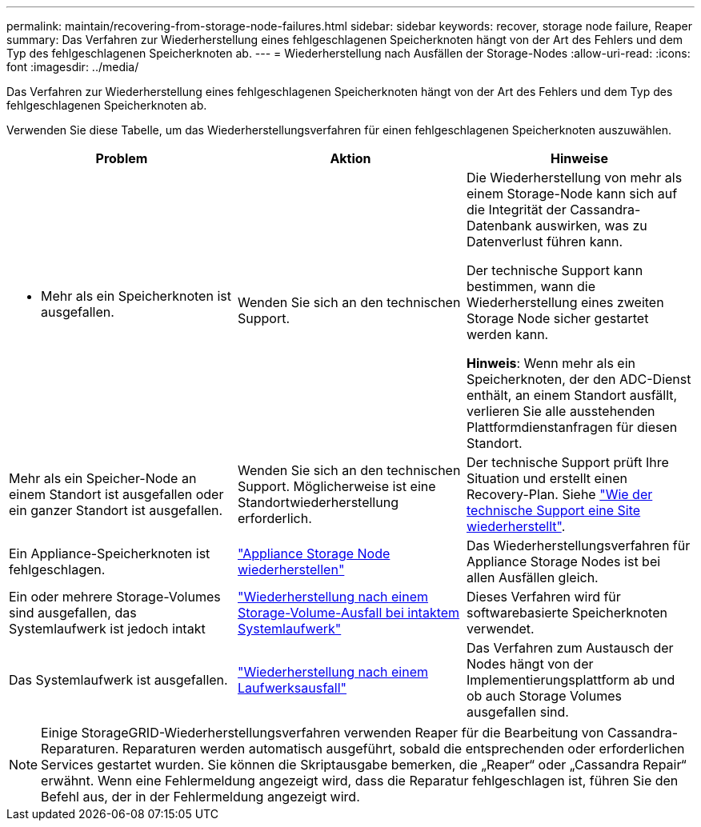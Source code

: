 ---
permalink: maintain/recovering-from-storage-node-failures.html 
sidebar: sidebar 
keywords: recover, storage node failure, Reaper 
summary: Das Verfahren zur Wiederherstellung eines fehlgeschlagenen Speicherknoten hängt von der Art des Fehlers und dem Typ des fehlgeschlagenen Speicherknoten ab. 
---
= Wiederherstellung nach Ausfällen der Storage-Nodes
:allow-uri-read: 
:icons: font
:imagesdir: ../media/


[role="lead"]
Das Verfahren zur Wiederherstellung eines fehlgeschlagenen Speicherknoten hängt von der Art des Fehlers und dem Typ des fehlgeschlagenen Speicherknoten ab.

Verwenden Sie diese Tabelle, um das Wiederherstellungsverfahren für einen fehlgeschlagenen Speicherknoten auszuwählen.

[cols="1a,1a,1a"]
|===
| Problem | Aktion | Hinweise 


 a| 
* Mehr als ein Speicherknoten ist ausgefallen.

 a| 
Wenden Sie sich an den technischen Support.
 a| 
Die Wiederherstellung von mehr als einem Storage-Node kann sich auf die Integrität der Cassandra-Datenbank auswirken, was zu Datenverlust führen kann.

Der technische Support kann bestimmen, wann die Wiederherstellung eines zweiten Storage Node sicher gestartet werden kann.

*Hinweis*: Wenn mehr als ein Speicherknoten, der den ADC-Dienst enthält, an einem Standort ausfällt, verlieren Sie alle ausstehenden Plattformdienstanfragen für diesen Standort.



 a| 
Mehr als ein Speicher-Node an einem Standort ist ausgefallen oder ein ganzer Standort ist ausgefallen.
 a| 
Wenden Sie sich an den technischen Support. Möglicherweise ist eine Standortwiederherstellung erforderlich.
 a| 
Der technische Support prüft Ihre Situation und erstellt einen Recovery-Plan. Siehe link:how-site-recovery-is-performed-by-technical-support.html["Wie der technische Support eine Site wiederherstellt"].



 a| 
Ein Appliance-Speicherknoten ist fehlgeschlagen.
 a| 
link:recovering-storagegrid-appliance-storage-node.html["Appliance Storage Node wiederherstellen"]
 a| 
Das Wiederherstellungsverfahren für Appliance Storage Nodes ist bei allen Ausfällen gleich.



 a| 
Ein oder mehrere Storage-Volumes sind ausgefallen, das Systemlaufwerk ist jedoch intakt
 a| 
link:recovering-from-storage-volume-failure-where-system-drive-is-intact.html["Wiederherstellung nach einem Storage-Volume-Ausfall bei intaktem Systemlaufwerk"]
 a| 
Dieses Verfahren wird für softwarebasierte Speicherknoten verwendet.



 a| 
Das Systemlaufwerk ist ausgefallen.
 a| 
link:reviewing-warnings-for-system-drive-recovery.html["Wiederherstellung nach einem Laufwerksausfall"]
 a| 
Das Verfahren zum Austausch der Nodes hängt von der Implementierungsplattform ab und ob auch Storage Volumes ausgefallen sind.

|===

NOTE: Einige StorageGRID-Wiederherstellungsverfahren verwenden Reaper für die Bearbeitung von Cassandra-Reparaturen. Reparaturen werden automatisch ausgeführt, sobald die entsprechenden oder erforderlichen Services gestartet wurden. Sie können die Skriptausgabe bemerken, die „Reaper“ oder „Cassandra Repair“ erwähnt. Wenn eine Fehlermeldung angezeigt wird, dass die Reparatur fehlgeschlagen ist, führen Sie den Befehl aus, der in der Fehlermeldung angezeigt wird.
